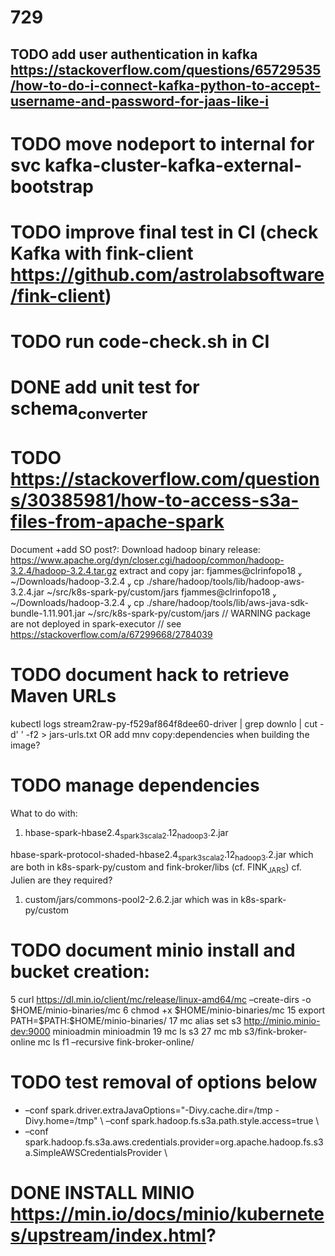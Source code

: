 * 729
** TODO add user authentication in kafka https://stackoverflow.com/questions/65729535/how-to-do-i-connect-kafka-python-to-accept-username-and-password-for-jaas-like-i
* TODO move nodeport to internal for svc kafka-cluster-kafka-external-bootstrap
* TODO improve final test in CI (check Kafka with fink-client https://github.com/astrolabsoftware/fink-client)
* TODO run code-check.sh in CI
* DONE add unit test for schema_converter
* TODO https://stackoverflow.com/questions/30385981/how-to-access-s3a-files-from-apache-spark
Document +add SO post?:
Download hadoop binary release: https://www.apache.org/dyn/closer.cgi/hadoop/common/hadoop-3.2.4/hadoop-3.2.4.tar.gz
extract and copy jar:
 fjammes@clrinfopo18  ~/Downloads/hadoop-3.2.4  cp ./share/hadoop/tools/lib/hadoop-aws-3.2.4.jar ~/src/k8s-spark-py/custom/jars
 fjammes@clrinfopo18  ~/Downloads/hadoop-3.2.4  cp ./share/hadoop/tools/lib/aws-java-sdk-bundle-1.11.901.jar ~/src/k8s-spark-py/custom/jars
	// WARNING package are not deployed in spark-executor
	// see https://stackoverflow.com/a/67299668/2784039
* TODO document hack to retrieve Maven URLs
kubectl logs stream2raw-py-f529af864f8dee60-driver | grep downlo | cut -d' ' -f2 > jars-urls.txt
OR add mnv copy:dependencies when building the image?
* TODO manage dependencies
What to do with:
1. hbase-spark-hbase2.4_spark3_scala2.12_hadoop3.2.jar
hbase-spark-protocol-shaded-hbase2.4_spark3_scala2.12_hadoop3.2.jar
which are both in k8s-spark-py/custom and fink-broker/libs (cf. FINK_JARS)
cf. Julien are they required?
2. custom/jars/commons-pool2-2.6.2.jar which was in k8s-spark-py/custom
* TODO document minio install and bucket creation:
    5  curl https://dl.min.io/client/mc/release/linux-amd64/mc  --create-dirs -o $HOME/minio-binaries/mc
    6  chmod +x $HOME/minio-binaries/mc
   15  export PATH=$PATH:$HOME/minio-binaries/
   17  mc alias set s3 http://minio.minio-dev:9000 minioadmin minioadmin
   19  mc ls s3
   27  mc mb s3/fink-broker-online
 mc ls f1 --recursive fink-broker-online/
* TODO test removal of options below
+    --conf spark.driver.extraJavaOptions="-Divy.cache.dir=/tmp -Divy.home=/tmp" \
     --conf spark.hadoop.fs.s3a.path.style.access=true \
+    --conf spark.hadoop.fs.s3a.aws.credentials.provider=org.apache.hadoop.fs.s3a.SimpleAWSCredentialsProvider \
* DONE INSTALL MINIO https://min.io/docs/minio/kubernetes/upstream/index.html?
